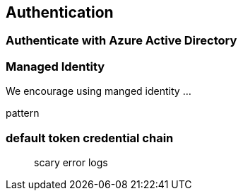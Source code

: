 == Authentication

=== Authenticate with Azure Active Directory

=== Managed Identity

We encourage using manged identity …

pattern

=== default token credential chain

____

scary error logs

____

